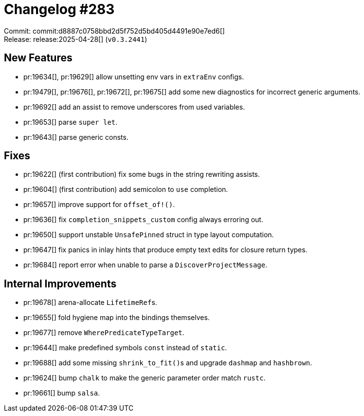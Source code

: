 = Changelog #283
:sectanchors:
:experimental:
:page-layout: post

Commit: commit:d8887c0758bbd2d5f752d5bd405d4491e90e7ed6[] +
Release: release:2025-04-28[] (`v0.3.2441`)

== New Features

* pr:19634[], pr:19629[] allow unsetting env vars in `extraEnv` configs.
* pr:19479[], pr:19676[], pr:19672[], pr:19675[] add some new diagnostics for incorrect generic arguments.
* pr:19692[] add an assist to remove underscores from used variables.
* pr:19653[] parse `super let`.
* pr:19643[] parse generic consts.

== Fixes

* pr:19622[] (first contribution) fix some bugs in the string rewriting assists.
* pr:19604[] (first contribution) add semicolon to `use` completion.
* pr:19657[] improve support for `offset_of!()`.
* pr:19636[] fix `completion_snippets_custom` config always erroring out.
* pr:19650[] support unstable `UnsafePinned` struct in type layout computation.
* pr:19647[] fix panics in inlay hints that produce empty text edits for closure return types.
* pr:19684[] report error when unable to parse a `DiscoverProjectMessage`.

== Internal Improvements

* pr:19678[] arena-allocate ``LifetimeRef``s.
* pr:19655[] fold hygiene map into the bindings themselves.
* pr:19677[] remove `WherePredicateTypeTarget`.
* pr:19644[] make predefined symbols `const` instead of `static`.
* pr:19688[] add some missing ``shrink_to_fit()``s and upgrade `dashmap` and `hashbrown`.
* pr:19624[] bump `chalk` to make the generic parameter order match `rustc`.
* pr:19661[] bump `salsa`.
